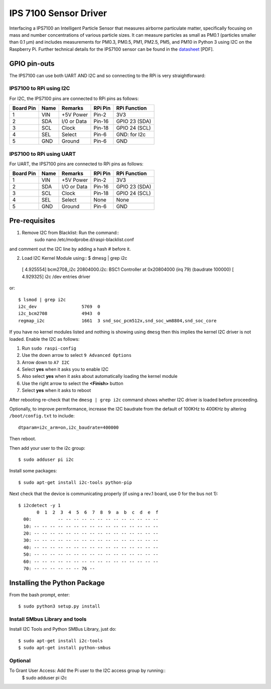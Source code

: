 IPS 7100 Sensor Driver
====================

Interfacing a IPS7100 an Intelligent Particle Sensor that measures airborne particulate matter, specifically 
focusing on mass and number concentrations of various particle sizes. It can measure particles as small as 
PM0.1 (particles smaller than 0.1 µm) and includes measurements for PM0.3, PM0.5, PM1, PM2.5, PM5, and PM10 in 
Python 3 using I2C on the Raspberry Pi. Further technical details for the
IPS7100 sensor can be found in the `datasheet
<https://github.com/mi3nts/mintsInsight/blob/main/summer2025/tundeAwoyinka/datasheets/IPS7100/da01IPS7100.pdf>`_
[PDF].

.. image:: https://github.com/mi3nts/mintsInsight/blob/main/summer2025/tundeAwoyinka/datasheets/IPS7100/Ips7100_image.png
  

GPIO pin-outs
-------------
The IPS7100  can use both UART AND I2C and so connecting to the RPi is very straightforward:

IPS7100 to RPi using I2C
^^^^^^^^^
For I2C, the IPS7100 pins are connected to RPi pins as follows:

========== ====== ============ ======== ==============
Board Pin  Name   Remarks      RPi Pin  RPi Function  
========== ====== ============ ======== ==============
1          VIN    +5V Power    Pin-2    3V3           
2          SDA    I/0 or Data  Pin-16   GPIO 23 (SDA)           
3          SCL    Clock        Pin-18   GPIO 24 (SCL)  
4          SEL    Select       Pin-6    GND: for I2c
5          GND    Ground       Pin-6    GND
========== ====== ============ ======== ==============

IPS7100 to RPi using UART
^^^^^^^^^
For UART, the IPS7100 pins are connected to RPi pins as follows:

========== ====== ============ ======== ==============
Board Pin  Name   Remarks      RPi Pin  RPi Function  
========== ====== ============ ======== ==============
1          VIN    +5V Power    Pin-2    3V3           
2          SDA    I/O or Data  Pin-16   GPIO 23 (SDA)           
3          SCL    Clock        Pin-18   GPIO 24 (SCL)  
4          SEL    Select       None     None
5          GND    Ground       Pin-6    GND
========== ====== ============ ======== ==============

  
Pre-requisites
--------------
1. Remove I2C from Blacklist: Run the command:: 
    sudo nano /etc/modprobe.d/raspi-blacklist.conf 
and comment out the I2C line by adding a hash # before it.

2. Load I2C Kernel Module using::
   $ dmesg | grep i2c
  [    4.925554] bcm2708_i2c 20804000.i2c: BSC1 Controller at 0x20804000 (irq 79) (baudrate 100000)
  [    4.929325] i2c /dev entries driver

or::

  $ lsmod | grep i2c
  i2c_dev                 5769  0
  i2c_bcm2708             4943  0
  regmap_i2c              1661  3 snd_soc_pcm512x,snd_soc_wm8804,snd_soc_core

If you have no kernel modules listed and nothing is showing using ``dmesg`` then this implies
the kernel I2C driver is not loaded. Enable the I2C as follows:

#. Run ``sudo raspi-config``
#. Use the down arrow to select ``9 Advanced Options``
#. Arrow down to ``A7 I2C``
#. Select **yes** when it asks you to enable I2C
#. Also select **yes** when it asks about automatically loading the kernel module
#. Use the right arrow to select the **<Finish>** button
#. Select **yes** when it asks to reboot

After rebooting re-check that the ``dmesg | grep i2c`` command shows whether
I2C driver is loaded before proceeding.

Optionally, to improve permformance, increase the I2C baudrate from the default
of 100KHz to 400KHz by altering ``/boot/config.txt`` to include::

  dtparam=i2c_arm=on,i2c_baudrate=400000

Then reboot.

Then add your user to the i2c group::

  $ sudo adduser pi i2c

Install some packages::

  $ sudo apt-get install i2c-tools python-pip

Next check that the device is communicating properly (if using a rev.1 board,
use 0 for the bus not 1)::

  $ i2cdetect -y 1
         0  1  2  3  4  5  6  7  8  9  a  b  c  d  e  f
    00:          -- -- -- -- -- -- -- -- -- -- -- -- --
    10: -- -- -- -- -- -- -- -- -- -- -- -- -- -- -- --
    20: -- -- -- -- -- -- -- -- -- -- -- -- -- -- -- --
    30: -- -- -- -- -- -- -- -- -- -- -- -- -- -- -- --
    40: -- -- -- -- -- -- -- -- -- -- -- -- -- -- -- --
    50: -- -- -- -- -- -- -- -- -- -- -- -- -- -- -- --
    60: -- -- -- -- -- -- -- -- -- -- -- -- -- -- -- --
    70: -- -- -- -- -- -- 76 --

Installing the Python Package
-----------------------------
From the bash prompt, enter::
  
  $ sudo python3 setup.py install

Install SMbus Library and tools 
^^^^^^^^^^^^
Install I2C Tools and Python SMBus Library, just do::

  $ sudo apt-get install i2c-tools
  $ sudo apt-get install python-smbus

Optional
^^^^^^^^^^
To Grant User Access: Add the Pi user to the I2C access group by running::
  $ sudo adduser pi i2c
